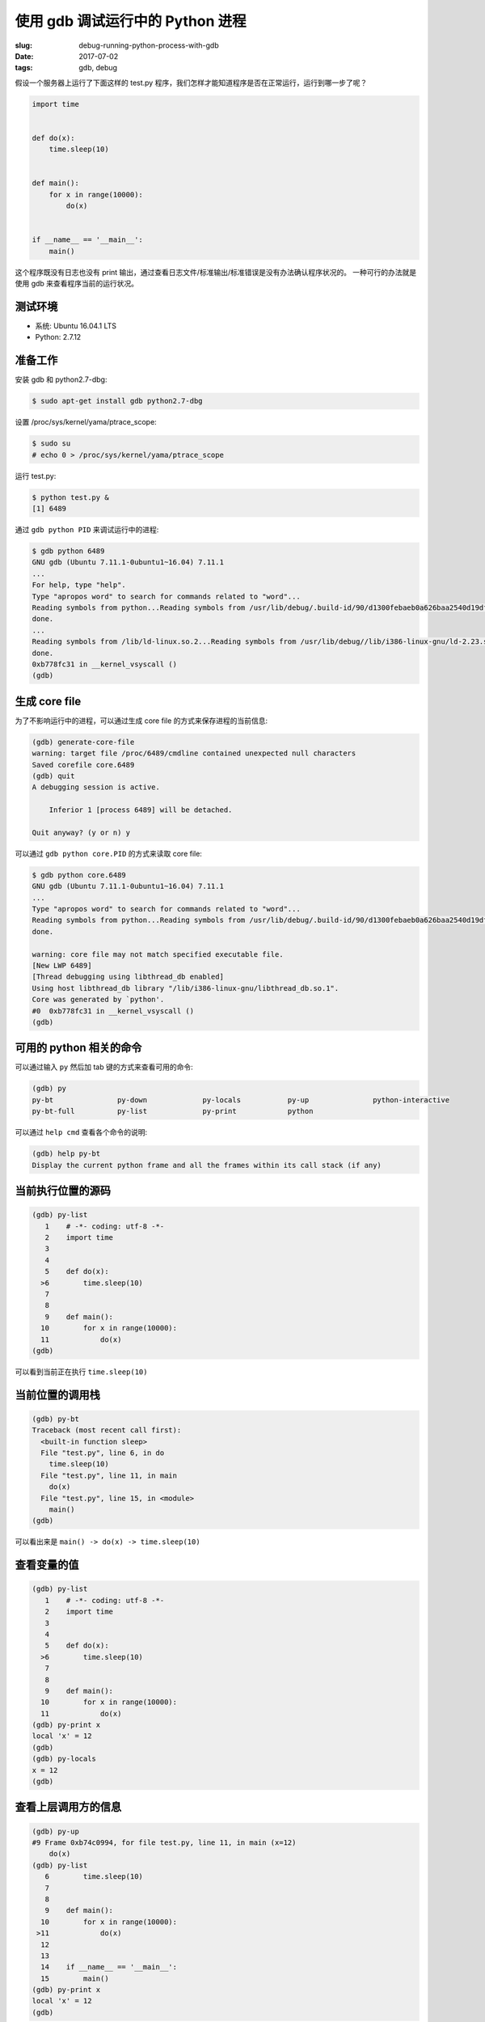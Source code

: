 使用 gdb 调试运行中的 Python 进程
=================================================
:slug: debug-running-python-process-with-gdb
:date: 2017-07-02
:tags: gdb, debug


假设一个服务器上运行了下面这样的 test.py 程序，我们怎样才能知道程序是否在正常运行，运行到哪一步了呢？

.. code:: python

    import time


    def do(x):
        time.sleep(10)


    def main():
        for x in range(10000):
            do(x)


    if __name__ == '__main__':
        main()

这个程序既没有日志也没有 print 输出，通过查看日志文件/标准输出/标准错误是没有办法确认程序状况的。
一种可行的办法就是使用 gdb 来查看程序当前的运行状况。

测试环境
----------

* 系统: Ubuntu 16.04.1 LTS
* Python: 2.7.12


准备工作
----------

安装 gdb 和 python2.7-dbg:

.. code:: shell

    $ sudo apt-get install gdb python2.7-dbg

设置 /proc/sys/kernel/yama/ptrace_scope:

.. code:: shell

    $ sudo su
    # echo 0 > /proc/sys/kernel/yama/ptrace_scope


运行 test.py:

.. code:: shell

    $ python test.py &
    [1] 6489


通过 ``gdb python PID`` 来调试运行中的进程:

.. code:: shell

    $ gdb python 6489
    GNU gdb (Ubuntu 7.11.1-0ubuntu1~16.04) 7.11.1
    ...
    For help, type "help".
    Type "apropos word" to search for commands related to "word"...
    Reading symbols from python...Reading symbols from /usr/lib/debug/.build-id/90/d1300febaeb0a626baa2540d19df2416cd3361.debug...done.
    done.
    ...
    Reading symbols from /lib/ld-linux.so.2...Reading symbols from /usr/lib/debug//lib/i386-linux-gnu/ld-2.23.so...done.
    done.
    0xb778fc31 in __kernel_vsyscall ()
    (gdb)


生成 core file
------------------

为了不影响运行中的进程，可以通过生成 core file 的方式来保存进程的当前信息:


.. code:: shell

    (gdb) generate-core-file
    warning: target file /proc/6489/cmdline contained unexpected null characters
    Saved corefile core.6489
    (gdb) quit
    A debugging session is active.

        Inferior 1 [process 6489] will be detached.

    Quit anyway? (y or n) y

可以通过 ``gdb python core.PID`` 的方式来读取 core file:


.. code:: shell

    $ gdb python core.6489
    GNU gdb (Ubuntu 7.11.1-0ubuntu1~16.04) 7.11.1
    ...
    Type "apropos word" to search for commands related to "word"...
    Reading symbols from python...Reading symbols from /usr/lib/debug/.build-id/90/d1300febaeb0a626baa2540d19df2416cd3361.debug...done.
    done.

    warning: core file may not match specified executable file.
    [New LWP 6489]
    [Thread debugging using libthread_db enabled]
    Using host libthread_db library "/lib/i386-linux-gnu/libthread_db.so.1".
    Core was generated by `python'.
    #0  0xb778fc31 in __kernel_vsyscall ()
    (gdb)


可用的 python 相关的命令
--------------------------

可以通过输入 ``py`` 然后加 tab 键的方式来查看可用的命令:

.. code:: shell

    (gdb) py
    py-bt               py-down             py-locals           py-up               python-interactive
    py-bt-full          py-list             py-print            python

可以通过 ``help cmd`` 查看各个命令的说明:

.. code:: shell

    (gdb) help py-bt
    Display the current python frame and all the frames within its call stack (if any)

当前执行位置的源码
------------------------

.. code:: shell

    (gdb) py-list
       1    # -*- coding: utf-8 -*-
       2    import time
       3
       4
       5    def do(x):
      >6        time.sleep(10)
       7
       8
       9    def main():
      10        for x in range(10000):
      11            do(x)
    (gdb)

可以看到当前正在执行 ``time.sleep(10)``

当前位置的调用栈
-------------------

.. code:: shell

    (gdb) py-bt
    Traceback (most recent call first):
      <built-in function sleep>
      File "test.py", line 6, in do
        time.sleep(10)
      File "test.py", line 11, in main
        do(x)
      File "test.py", line 15, in <module>
        main()
    (gdb)

可以看出来是 ``main() -> do(x) -> time.sleep(10)``


查看变量的值
---------------

.. code:: shell

    (gdb) py-list
       1    # -*- coding: utf-8 -*-
       2    import time
       3
       4
       5    def do(x):
      >6        time.sleep(10)
       7
       8
       9    def main():
      10        for x in range(10000):
      11            do(x)
    (gdb) py-print x
    local 'x' = 12
    (gdb)
    (gdb) py-locals
    x = 12
    (gdb)


查看上层调用方的信息
-----------------------

.. code:: shell

    (gdb) py-up
    #9 Frame 0xb74c0994, for file test.py, line 11, in main (x=12)
        do(x)
    (gdb) py-list
       6        time.sleep(10)
       7
       8
       9    def main():
      10        for x in range(10000):
     >11            do(x)
      12
      13
      14    if __name__ == '__main__':
      15        main()
    (gdb) py-print x
    local 'x' = 12
    (gdb)

可以通过 ``py-down`` 回去:

.. code:: shell

    (gdb) py-down
    #6 Frame 0xb74926e4, for file test.py, line 6, in do (x=12)
        time.sleep(10)
    (gdb) py-list
       1    # -*- coding: utf-8 -*-
       2    import time
       3
       4
       5    def do(x):
      >6        time.sleep(10)
       7
       8
       9    def main():
      10        for x in range(10000):
      11            do(x)
    (gdb)


调试多线程程序
----------------

测试程序 test2.py:

.. code-block:: python

    # -*- coding: utf-8 -*-
    from threading import Thread
    import time


    def do(x):
        x = x * 3
        time.sleep(x * 60)


    def main():
        threads = []
        for x in range(1, 3):
            t = Thread(target=do, args=(x,))
            t.start()
        for x in threads:
            x.join()


    if __name__ == '__main__':
        main()


.. code:: shell

    $ python test2.py &
    [2] 12281


查看所有线程
+++++++++++++

``info threads``

.. code:: shell

    $ gdb python core.12281

    (gdb) info threads
      Id   Target Id         Frame
    * 1    Thread 0xb74b9700 (LWP 11039) 0xb7711c31 in __kernel_vsyscall ()
      2    Thread 0xb73b8b40 (LWP 11040) 0xb7711c31 in __kernel_vsyscall ()
      3    Thread 0xb69ffb40 (LWP 11041) 0xb7711c31 in __kernel_vsyscall ()
    (gdb)


可以看到这个程序当前有 3 个线程, 当前进入的是 1 号线程。


切换线程
+++++++++++++

``thread ID``

.. code-block:: shell

    (gdb) thread 3
    [Switching to thread 3 (Thread 0xb69ffb40 (LWP 11041))]
    #0  0xb7711c31 in __kernel_vsyscall ()
    (gdb) info threads
      Id   Target Id         Frame
      1    Thread 0xb74b9700 (LWP 11039) 0xb7711c31 in __kernel_vsyscall ()
      2    Thread 0xb73b8b40 (LWP 11040) 0xb7711c31 in __kernel_vsyscall ()
    * 3    Thread 0xb69ffb40 (LWP 11041) 0xb7711c31 in __kernel_vsyscall ()
    (gdb)

现在切换到了 3 号线程。


可以通过前面所说的 ``py-`` 命令来查看当前线程的其他信息：

.. code-block:: shell

    [Current thread is 1 (Thread 0xb74b9700 (LWP 11039))]
    (gdb) py-list
     335            waiter.acquire()
     336            self.__waiters.append(waiter)
     337            saved_state = self._release_save()
     338            try:    # restore state no matter what (e.g., KeyboardInterrupt)
     339                if timeout is None:
    >340                    waiter.acquire()
     341                    if __debug__:
     342                        self._note("%s.wait(): got it", self)
     343                else:
     344                    # Balancing act:  We can't afford a pure busy loop, so we
     345                    # have to sleep; but if we sleep the whole timeout time,
    (gdb) thread 2
    [Switching to thread 2 (Thread 0xb73b8b40 (LWP 11040))]
    #0  0xb7711c31 in __kernel_vsyscall ()
    (gdb) py-list
       3    import time
       4
       5
       6    def do(x):
       7        x = x * 3
      >8        time.sleep(x * 60)
       9
      10
      11    def main():
      12        threads = []
      13        for x in range(1, 3):
    (gdb)


同时操作所有线程
+++++++++++++++++++

``thread apply all CMD`` 或 ``t a a CMD``


.. code-block:: shell

    (gdb) thread apply all py-list

    Thread 3 (Thread 0xb69ffb40 (LWP 11041)):
       3    import time
       4
       5
       6    def do(x):
       7        x = x * 3
      >8        time.sleep(x * 60)
       9
      10
      11    def main():
      12        threads = []
      13        for x in range(1, 3):

    Thread 2 (Thread 0xb73b8b40 (LWP 11040)):
       3    import time
       4
       5
       6    def do(x):
       7        x = x * 3
      >8        time.sleep(x * 60)
       9
      10
      11    def main():
      12        threads = []
      13        for x in range(1, 3):

    ---Type <return> to continue, or q <return> to quit---
    Thread 1 (Thread 0xb74b9700 (LWP 11039)):
     335            waiter.acquire()
     336            self.__waiters.append(waiter)
     337            saved_state = self._release_save()
     338            try:    # restore state no matter what (e.g., KeyboardInterrupt)
     339                if timeout is None:
    >340                    waiter.acquire()
     341                    if __debug__:
     342                        self._note("%s.wait(): got it", self)
     343                else:
     344                    # Balancing act:  We can't afford a pure busy loop, so we
     345                    # have to sleep; but if we sleep the whole timeout time,
    (gdb)


常用的 ``gdb`` python 相关的操作就是这些， 同时也不要忘记原来的 gdb 命令都是可以使用的哦。


参考资料
----------

* `DebuggingWithGdb - Python Wiki <https://wiki.python.org/moin/DebuggingWithGdb>`_
* `Features/EasierPythonDebugging - FedoraProject <https://fedoraproject.org/wiki/Features/EasierPythonDebugging>`_
* `Debugging with GDB: Top <https://sourceware.org/gdb/onlinedocs/gdb/index.html>`_
